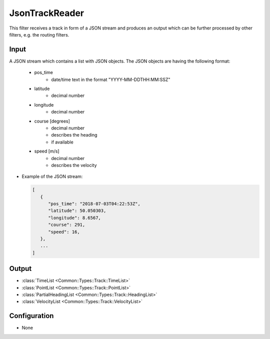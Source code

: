 .. _filter_jsontrackreader:

===============
JsonTrackReader
===============

This filter receives a track in form of a JSON stream and produces an output which can be further processed by other filters,
e.g. the routing filters.

Input
=====

A JSON stream which contains a list with JSON objects. The JSON objects are having the following format:

   - pos_time
      - date/time text in the format "YYYY-MM-DDTHH:MM:SSZ"
   - latitude
      - decimal number
   - longitude
      - decimal number
   - course [degrees]
      - decimal number
      - describes the heading
      - if available
   - speed [m/s]
      - decimal number
      - describes the velocity

- Example of the JSON stream:

  .. code-block:: json

     [
        {
           "pos_time": "2018-07-03T04:22:53Z",
           "latitude": 50.050303,
           "longitude": 8.6567,
           "course": 291,
           "speed": 16,
        },
        ...
     ]


Output
======

- :class:`TimeList <Common::Types::Track::TimeList>`
- :class:`PointList <Common::Types::Track::PointList>`
- :class:`PartialHeadingList <Common::Types::Track::HeadingList>`
- :class:`VelocityList <Common::Types::Track::VelocityList>`

Configuration
=============
- None
